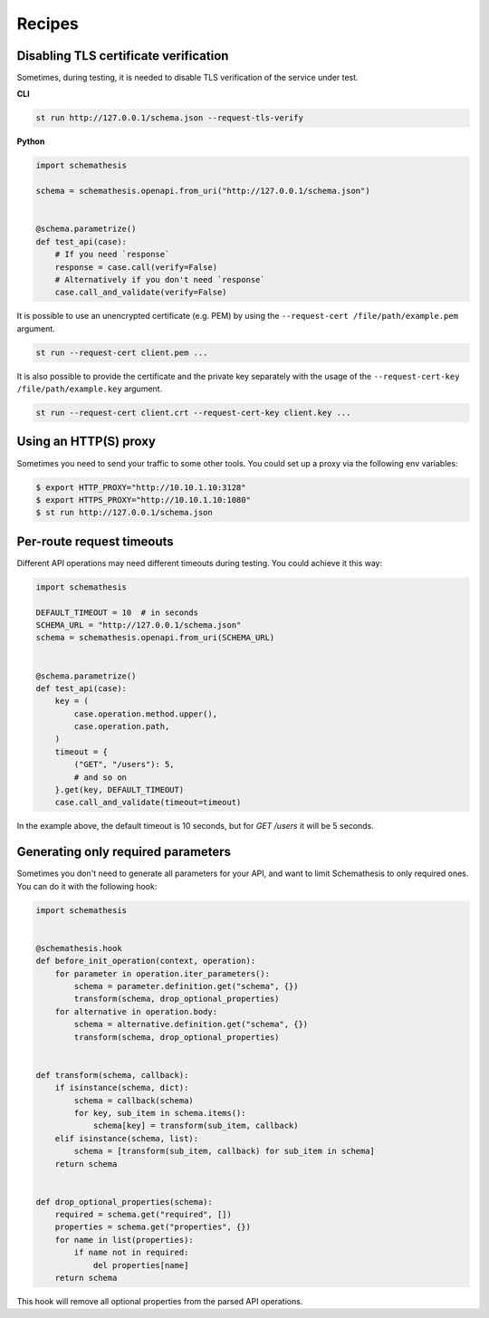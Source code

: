 Recipes
=======

Disabling TLS certificate verification
--------------------------------------

Sometimes, during testing, it is needed to disable TLS verification of the service under test.

**CLI**

.. code-block:: text

    st run http://127.0.0.1/schema.json --request-tls-verify

**Python**

.. code-block:: python

    import schemathesis

    schema = schemathesis.openapi.from_uri("http://127.0.0.1/schema.json")


    @schema.parametrize()
    def test_api(case):
        # If you need `response`
        response = case.call(verify=False)
        # Alternatively if you don't need `response`
        case.call_and_validate(verify=False)

It is possible to use an unencrypted certificate (e.g. PEM) by using the ``--request-cert /file/path/example.pem`` argument.

.. code-block:: text

    st run --request-cert client.pem ...


It is also possible to provide the certificate and the private key separately with the usage of the ``--request-cert-key /file/path/example.key`` argument.

.. code-block:: text

    st run --request-cert client.crt --request-cert-key client.key ...

Using an HTTP(S) proxy
----------------------

Sometimes you need to send your traffic to some other tools. You could set up a proxy via the following env variables:

.. code-block:: bash

    $ export HTTP_PROXY="http://10.10.1.10:3128"
    $ export HTTPS_PROXY="http://10.10.1.10:1080"
    $ st run http://127.0.0.1/schema.json

Per-route request timeouts
--------------------------

Different API operations may need different timeouts during testing. You could achieve it this way:

.. code-block:: python

    import schemathesis

    DEFAULT_TIMEOUT = 10  # in seconds
    SCHEMA_URL = "http://127.0.0.1/schema.json"
    schema = schemathesis.openapi.from_uri(SCHEMA_URL)


    @schema.parametrize()
    def test_api(case):
        key = (
            case.operation.method.upper(),
            case.operation.path,
        )
        timeout = {
            ("GET", "/users"): 5,
            # and so on
        }.get(key, DEFAULT_TIMEOUT)
        case.call_and_validate(timeout=timeout)

In the example above, the default timeout is 10 seconds, but for `GET /users` it will be 5 seconds.

Generating only required parameters
-----------------------------------

Sometimes you don't need to generate all parameters for your API, and want to limit Schemathesis to only required ones.
You can do it with the following hook:

.. code-block:: python

    import schemathesis


    @schemathesis.hook
    def before_init_operation(context, operation):
        for parameter in operation.iter_parameters():
            schema = parameter.definition.get("schema", {})
            transform(schema, drop_optional_properties)
        for alternative in operation.body:
            schema = alternative.definition.get("schema", {})
            transform(schema, drop_optional_properties)


    def transform(schema, callback):
        if isinstance(schema, dict):
            schema = callback(schema)
            for key, sub_item in schema.items():
                schema[key] = transform(sub_item, callback)
        elif isinstance(schema, list):
            schema = [transform(sub_item, callback) for sub_item in schema]
        return schema


    def drop_optional_properties(schema):
        required = schema.get("required", [])
        properties = schema.get("properties", {})
        for name in list(properties):
            if name not in required:
                del properties[name]
        return schema

This hook will remove all optional properties from the parsed API operations.
